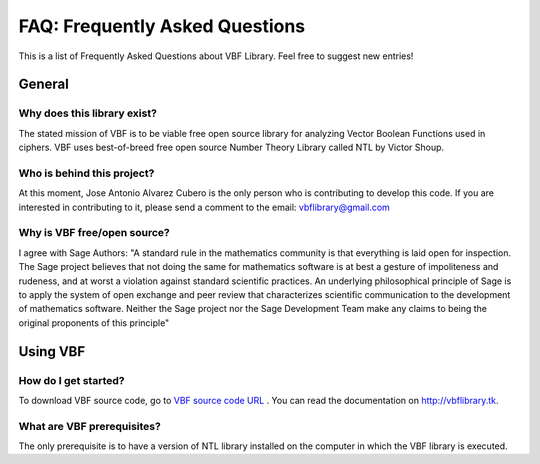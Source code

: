 ###############################
FAQ: Frequently Asked Questions
###############################

This is a list of Frequently Asked Questions about VBF Library. Feel free to suggest new entries!

*******
General
*******

Why does this library exist?
============================

The stated mission of VBF is to be viable free open source library for analyzing Vector Boolean Functions used in ciphers. VBF uses best-of-breed free open source Number Theory Library called NTL by Victor Shoup.

Who is behind this project?
============================

At this moment, Jose Antonio Alvarez Cubero is the only person who is contributing to develop this code. If you are interested in contributing to it, please send a comment to the email: vbflibrary@gmail.com

Why is VBF free/open source?
============================

I agree with Sage Authors: "A standard rule in the mathematics community is that everything is laid open for inspection. The Sage project believes that not doing the same for mathematics software is at best a gesture of impoliteness and rudeness, and at worst a violation against standard scientific practices. An underlying philosophical principle of Sage is to apply the system of open exchange and peer review that characterizes scientific communication to the development of mathematics software. Neither the Sage project nor the Sage Development Team make any claims to being the original proponents of this principle"

*********
Using VBF
*********

How do I get started?
=====================

To download VBF source code, go to `VBF source code URL <https://github.com/jacubero/VBF/tree/master/src>`_ . You can read the documentation on http://vbflibrary.tk.

What are VBF prerequisites?
=============================

The only prerequisite is to have a version of NTL library installed on the computer in which the VBF library is executed.

